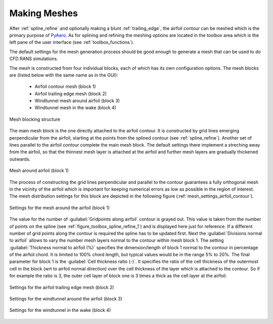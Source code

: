 .. make a label for this file
.. _meshing:

Making Meshes
=============

After :ref:`spline_refine` and optionally making a blunt :ref:`trailing_edge`, the airfoil contour can be meshed which is the primary purpose of `PyAero <index.html>`_. As for splining and refining the meshing options are located in the toolbox area which is the left pane of the user interface (see :ref:`toolbox_functions`).

The default settings for the mesh generation process should be good enough to generate a mesh that can be used to do CFD RANS simulations.

The mesh is constructed from four individual blocks, each of which has its own configuration options.
The mesh blocks are (listed below with the same name as in the GUI):
  - Airfoil contour mesh (block 1)
  - Airfoil trailing edge mesh (block 2)
  - Windtunnel mesh around airfoil (block 3)
  - Windtunnel mesh in the wake (block 4)

.. _figure_mesh_blocks:
.. figure::  images/mesh_blocks.png
   :align:   center
   :target:  _images/mesh_blocks.png
   :name: MeshBlocks

   Mesh blocking structure

The main mesh block is the one directly attached to the airfoil contour. It is constructed by grid lines emerging perpendicular from the airfoil, starting at the points from the splined contour (see :ref:`spline_refine`). Another set of lines parallel to the airfoil contour complete the main mesh block. The default settings there implement a streching away from the airfoil, so that the thinnest mesh layer is attached at the airfoil and further mesh layers are gradually thickened outwards.

.. _figure_mesh_block_1:
.. figure::  images/mesh_block1bb.gif
   :align:   center
   :target:  _images/mesh_block1bb.gif
   :name: MeshBlock1

   Mesh around airfoil (block 1)

The process of constructing the grid lines perpendicular and parallel to the contour guarantees a fully orthogonal mesh in the vicinity of the airfoil which is important for keeping numerical errors as low as possible in the region of interest. The mesh distribution settings for this block are depicted in the following figure (:ref:`mesh_settings_airfoil_contour`).

.. _mesh_settings_airfoil_contour:
.. figure::  images/mesh_settings_airfoil_contour.png
   :align:   center
   :target:  _images/mesh_settings_airfoil_contour.png
   :name: SettingsAirfoilContour

   Settings for the mesh around the airfoil (block 1)

The value for the number of :guilabel:`Gridpoints along airfoil` contour is grayed out. This value is taken from the number of points on the spline (see :ref:`figure_toolbox_spline_refine_1`) and is displayed here just for reference. If a different number of grid points along the contour is required the spline has to be updated first. Next the :guilabel:`Divisions normal to airfoil` allows to vary the number mesh layers normal to the contour within mesh block 1. The setting :guilabel:`Thickness normal to airfoil (%)` specifies the dimension/length of block 1 normal to the contour in percentage of the airfoil chord. It is limited to 100% chord length, but typical values would be in the range 5% to 20%. The final parameter for block 1 is the :guilabel:`Cell thickness ratio (-)`. It specifies the ratio of the cell thickness of the outermost cell in the block (wrt to airfoil normal direction) over the cell thickness of the layer which is attached to the contour. So if for example the ratio is 3, the outer cell layer of block one is 3 times a thick as the cell layer at the airfoil.

.. _mesh_settings_TE:
.. figure::  images/mesh_settings_TE.png
   :align:   center
   :target:  _images/mesh_settings_TE.png
   :name: SettingsTrailingEdge

   Settings for the airfoil trailing edge mesh (block 2)

.. _mesh_settings_WT_airfoil:
.. figure::  images/mesh_settings_WT_airfoil.png
   :align:   center
   :target:  _images/mesh_settings_WT_airfoil.png
   :name: SettingsWtAirfoil

   Settings for the windtunnel around the airfoil (block 3)

.. _mesh_settings_WT_wake:
.. figure::  images/mesh_settings_WT_wake.png
   :align:   center
   :target:  _images/mesh_settings_WT_wake.png
   :name: SettingsWtWake

   Settings for the windtunnel in the wake (block 4)

